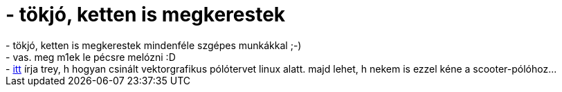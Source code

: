 = - tökjó, ketten is megkerestek

:slug: tokjo_ketten_is_megkerestek
:category: regi
:tags: hu
:date: 2004-07-19T23:11:38Z
++++
- tökjó, ketten is megkerestek mindenféle szgépes munkákkal ;-)<br>- vas. meg m1ek le pécsre melózni :D<br>- <a href=http://hup.hu/modules.php?name=Forums&file=viewtopic&p=22191#22191>itt</a> írja trey, h hogyan csinált vektorgrafikus pólótervet linux alatt. majd lehet, h nekem is ezzel kéne a scooter-pólóhoz...
++++
